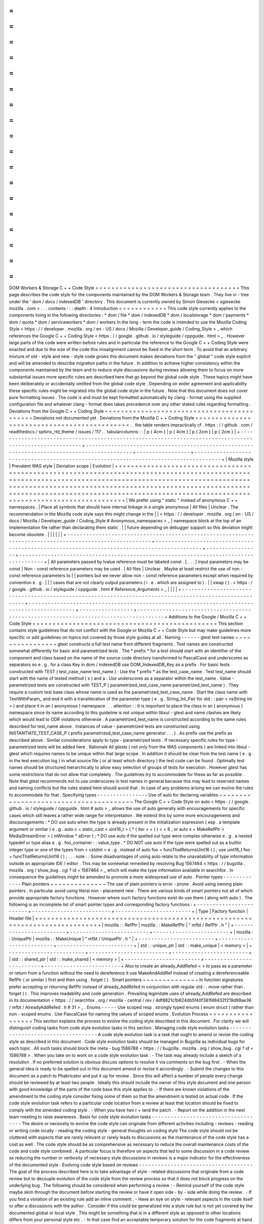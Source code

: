 =
=
=
=
=
=
=
=
=
=
=
=
=
=
=
=
=
=
=
=
=
=
=
=
=
=
=
=
=
=
=
=
=
=
=
=
DOM
Workers
&
Storage
C
+
+
Code
Style
=
=
=
=
=
=
=
=
=
=
=
=
=
=
=
=
=
=
=
=
=
=
=
=
=
=
=
=
=
=
=
=
=
=
=
=
This
page
describes
the
code
style
for
the
components
maintained
by
the
DOM
Workers
&
Storage
team
.
They
live
in
-
tree
under
the
'
dom
/
docs
/
indexedDB
'
directory
.
This
document
is
currently
owned
by
Simon
Giesecke
<
sgiesecke
mozilla
.
com
>
.
.
.
contents
:
:
:
depth
:
4
Introduction
=
=
=
=
=
=
=
=
=
=
=
=
This
code
style
currently
applies
to
the
components
living
in
the
following
directories
:
*
dom
/
file
*
dom
/
indexedDB
*
dom
/
localstorage
*
dom
/
payments
*
dom
/
quota
*
dom
/
serviceworkers
*
dom
/
workers
In
the
long
-
term
the
code
is
intended
to
use
the
Mozilla
Coding
Style
<
https
:
/
/
developer
.
mozilla
.
org
/
en
-
US
/
docs
/
Mozilla
/
Developer_guide
/
Coding_Style
>
_
which
references
the
Google
C
+
+
Coding
Style
<
https
:
/
/
google
.
github
.
io
/
styleguide
/
cppguide
.
html
>
_
.
However
large
parts
of
the
code
were
written
before
rules
and
in
particular
the
reference
to
the
Google
C
+
+
Coding
Style
were
enacted
and
due
to
the
size
of
the
code
this
misalignment
cannot
be
fixed
in
the
short
term
.
To
avoid
that
an
arbitrary
mixture
of
old
-
style
and
new
-
style
code
grows
this
document
makes
deviations
from
the
"
global
"
code
style
explicit
and
will
be
amended
to
describe
migration
paths
in
the
future
.
In
addition
to
achieve
higher
consistency
within
the
components
maintained
by
the
team
and
to
reduce
style
discussions
during
reviews
allowing
them
to
focus
on
more
substantial
issues
more
specific
rules
are
described
here
that
go
beyond
the
global
code
style
.
These
topics
might
have
been
deliberately
or
accidentally
omitted
from
the
global
code
style
.
Depending
on
wider
agreement
and
applicability
these
specific
rules
might
be
migrated
into
the
global
code
style
in
the
future
.
Note
that
this
document
does
not
cover
pure
formatting
issues
.
The
code
is
and
must
be
kept
formatted
automatically
by
clang
-
format
using
the
supplied
configuration
file
and
whatever
clang
-
format
does
takes
precedence
over
any
other
stated
rules
regarding
formatting
.
Deviations
from
the
Google
C
+
+
Coding
Style
=
=
=
=
=
=
=
=
=
=
=
=
=
=
=
=
=
=
=
=
=
=
=
=
=
=
=
=
=
=
=
=
=
=
=
=
=
=
=
=
=
=
=
Deviations
not
documented
yet
.
Deviations
from
the
Mozilla
C
+
+
Coding
Style
=
=
=
=
=
=
=
=
=
=
=
=
=
=
=
=
=
=
=
=
=
=
=
=
=
=
=
=
=
=
=
=
=
=
=
=
=
=
=
=
=
=
=
=
.
.
the
table
renders
impractically
cf
.
https
:
/
/
github
.
com
/
readthedocs
/
sphinx_rtd_theme
/
issues
/
117
.
.
tabularcolumns
:
:
|
p
{
4cm
}
|
p
{
4cm
}
|
p
{
2cm
}
|
p
{
2cm
}
|
+
-
-
-
-
-
-
-
-
-
-
-
-
-
-
-
-
-
-
-
-
-
-
-
-
-
-
-
-
-
-
-
-
-
-
-
-
-
-
-
-
-
-
-
-
-
-
-
-
-
-
-
-
-
-
-
-
-
-
-
-
-
-
-
-
-
-
-
-
-
-
-
-
-
-
-
-
-
-
-
-
-
-
-
-
-
-
-
-
-
-
-
-
-
-
-
-
-
-
-
-
-
-
-
-
+
-
-
-
-
-
-
-
-
-
-
-
-
-
-
-
-
-
-
-
-
-
-
-
-
-
-
-
-
-
-
-
-
-
-
-
-
-
-
-
-
-
-
-
-
-
-
-
-
-
-
-
-
-
-
-
-
-
-
-
-
-
-
-
-
-
-
-
-
-
-
-
-
-
-
-
-
-
-
-
-
-
-
-
-
-
-
-
-
-
-
-
-
+
-
-
-
-
-
-
-
-
-
-
-
-
-
-
-
-
-
+
-
-
-
-
-
-
-
-
-
-
-
-
-
-
-
-
-
-
-
-
-
-
-
-
-
-
-
-
-
-
-
-
-
-
-
-
-
-
-
-
-
-
-
-
-
-
-
-
-
-
-
-
-
-
-
-
-
-
-
-
-
-
-
-
-
-
-
-
-
-
-
-
-
-
-
-
-
-
-
-
-
-
-
-
-
+
|
Mozilla
style
|
Prevalent
WAS
style
|
Deviation
scope
|
Evolution
|
+
=
=
=
=
=
=
=
=
=
=
=
=
=
=
=
=
=
=
=
=
=
=
=
=
=
=
=
=
=
=
=
=
=
=
=
=
=
=
=
=
=
=
=
=
=
=
=
=
=
=
=
=
=
=
=
=
=
=
=
=
=
=
=
=
=
=
=
=
=
=
=
=
=
=
=
=
=
=
=
=
=
=
=
=
=
=
=
=
=
=
=
=
=
=
=
=
=
=
=
=
=
=
=
=
+
=
=
=
=
=
=
=
=
=
=
=
=
=
=
=
=
=
=
=
=
=
=
=
=
=
=
=
=
=
=
=
=
=
=
=
=
=
=
=
=
=
=
=
=
=
=
=
=
=
=
=
=
=
=
=
=
=
=
=
=
=
=
=
=
=
=
=
=
=
=
=
=
=
=
=
=
=
=
=
=
=
=
=
=
=
=
=
=
=
=
=
=
+
=
=
=
=
=
=
=
=
=
=
=
=
=
=
=
=
=
+
=
=
=
=
=
=
=
=
=
=
=
=
=
=
=
=
=
=
=
=
=
=
=
=
=
=
=
=
=
=
=
=
=
=
=
=
=
=
=
=
=
=
=
=
=
=
=
=
=
=
=
=
=
=
=
=
=
=
=
=
=
=
=
=
=
=
=
=
=
=
=
=
=
=
=
=
=
=
=
=
=
=
=
=
=
+
|
We
prefer
using
"
static
"
instead
of
anonymous
C
+
+
namespaces
.
|
Place
all
symbols
that
should
have
internal
linkage
in
a
single
anonymous
|
All
files
|
Unclear
.
The
recommendation
in
the
Mozilla
code
style
says
this
might
change
in
the
|
|
<
https
:
/
/
developer
.
mozilla
.
org
/
en
-
US
/
docs
/
Mozilla
/
Developer_guide
/
Coding_Style
#
Anonymous_namespaces
>
_
|
namespace
block
at
the
top
of
an
implementation
file
rather
than
declarating
them
static
.
|
|
future
depending
on
debugger
support
so
this
deviation
might
become
obsolete
.
|
|
|
|
|
|
+
-
-
-
-
-
-
-
-
-
-
-
-
-
-
-
-
-
-
-
-
-
-
-
-
-
-
-
-
-
-
-
-
-
-
-
-
-
-
-
-
-
-
-
-
-
-
-
-
-
-
-
-
-
-
-
-
-
-
-
-
-
-
-
-
-
-
-
-
-
-
-
-
-
-
-
-
-
-
-
-
-
-
-
-
-
-
-
-
-
-
-
-
-
-
-
-
-
-
-
-
-
-
-
-
+
-
-
-
-
-
-
-
-
-
-
-
-
-
-
-
-
-
-
-
-
-
-
-
-
-
-
-
-
-
-
-
-
-
-
-
-
-
-
-
-
-
-
-
-
-
-
-
-
-
-
-
-
-
-
-
-
-
-
-
-
-
-
-
-
-
-
-
-
-
-
-
-
-
-
-
-
-
-
-
-
-
-
-
-
-
-
-
-
-
-
-
-
+
-
-
-
-
-
-
-
-
-
-
-
-
-
-
-
-
-
+
-
-
-
-
-
-
-
-
-
-
-
-
-
-
-
-
-
-
-
-
-
-
-
-
-
-
-
-
-
-
-
-
-
-
-
-
-
-
-
-
-
-
-
-
-
-
-
-
-
-
-
-
-
-
-
-
-
-
-
-
-
-
-
-
-
-
-
-
-
-
-
-
-
-
-
-
-
-
-
-
-
-
-
-
-
+
|
All
parameters
passed
by
lvalue
reference
must
be
labeled
const
.
[
.
.
.
]
Input
parameters
may
be
const
|
Non
-
const
reference
parameters
may
be
used
.
|
All
files
|
Unclear
.
Maybe
at
least
restrict
the
use
of
non
-
const
reference
parameters
to
|
|
pointers
but
we
never
allow
non
-
const
reference
parameters
except
when
required
by
convention
e
.
g
.
|
|
|
cases
that
are
not
clearly
output
parameters
(
i
.
e
.
which
are
assigned
to
)
.
|
|
swap
(
)
.
<
https
:
/
/
google
.
github
.
io
/
styleguide
/
cppguide
.
html
#
Reference_Arguments
>
_
|
|
|
|
+
-
-
-
-
-
-
-
-
-
-
-
-
-
-
-
-
-
-
-
-
-
-
-
-
-
-
-
-
-
-
-
-
-
-
-
-
-
-
-
-
-
-
-
-
-
-
-
-
-
-
-
-
-
-
-
-
-
-
-
-
-
-
-
-
-
-
-
-
-
-
-
-
-
-
-
-
-
-
-
-
-
-
-
-
-
-
-
-
-
-
-
-
-
-
-
-
-
-
-
-
-
-
-
-
+
-
-
-
-
-
-
-
-
-
-
-
-
-
-
-
-
-
-
-
-
-
-
-
-
-
-
-
-
-
-
-
-
-
-
-
-
-
-
-
-
-
-
-
-
-
-
-
-
-
-
-
-
-
-
-
-
-
-
-
-
-
-
-
-
-
-
-
-
-
-
-
-
-
-
-
-
-
-
-
-
-
-
-
-
-
-
-
-
-
-
-
-
+
-
-
-
-
-
-
-
-
-
-
-
-
-
-
-
-
-
+
-
-
-
-
-
-
-
-
-
-
-
-
-
-
-
-
-
-
-
-
-
-
-
-
-
-
-
-
-
-
-
-
-
-
-
-
-
-
-
-
-
-
-
-
-
-
-
-
-
-
-
-
-
-
-
-
-
-
-
-
-
-
-
-
-
-
-
-
-
-
-
-
-
-
-
-
-
-
-
-
-
-
-
-
-
+
Additions
to
the
Google
/
Mozilla
C
+
+
Code
Style
=
=
=
=
=
=
=
=
=
=
=
=
=
=
=
=
=
=
=
=
=
=
=
=
=
=
=
=
=
=
=
=
=
=
=
=
=
=
=
=
=
=
=
=
=
=
This
section
contains
style
guidelines
that
do
not
conflict
with
the
Google
or
Mozilla
C
+
+
Code
Style
but
may
make
guidelines
more
specific
or
add
guidelines
on
topics
not
covered
by
those
style
guides
at
all
.
Naming
-
-
-
-
-
-
gtest
test
names
~
~
~
~
~
~
~
~
~
~
~
~
~
~
~
~
gtest
constructs
a
full
test
name
from
different
fragments
.
Test
names
are
constructed
somewhat
differently
for
basic
and
parametrized
tests
.
The
*
prefix
*
for
a
test
should
start
with
an
identifier
of
the
component
and
class
based
on
the
name
of
the
source
code
directory
transformed
to
PascalCase
and
underscores
as
separators
so
e
.
g
.
for
a
class
Key
in
dom
/
indexedDB
use
DOM_IndexedDB_Key
as
a
prefix
.
For
basic
tests
constructed
with
TEST
(
test_case_name
test_name
)
:
Use
the
*
prefix
*
as
the
test_case_name
.
Test
test_name
should
start
with
the
name
of
tested
method
(
s
)
and
a
.
Use
underscores
as
a
separator
within
the
test_name
.
Value
-
parametrized
tests
are
constructed
with
TEST_P
(
parametrized_test_case_name
parametrized_test_name
)
.
They
require
a
custom
test
base
class
whose
name
is
used
as
the
parametrized_test_case_name
.
Start
the
class
name
with
TestWithParam_
and
end
it
with
a
transliteration
of
the
parameter
type
(
e
.
g
.
String_Int_Pair
for
std
:
:
pair
<
nsString
int
>
)
and
place
it
in
an
(
anonymous
)
namespace
.
.
.
attention
:
:
It
is
important
to
place
the
class
in
an
(
anonymous
)
namespace
since
its
name
according
to
this
guideline
is
not
unique
within
libxul
-
gtest
and
name
clashes
are
likely
which
would
lead
to
ODR
violations
otherwise
.
A
parametrized_test_name
is
constructed
according
to
the
same
rules
described
for
test_name
above
.
Instances
of
value
-
parametrized
tests
are
constructed
using
INSTANTIATE_TEST_CASE_P
(
prefix
parametrized_test_case_name
generator
.
.
.
)
.
As
prefix
use
the
prefix
as
described
above
.
Similar
considerations
apply
to
type
-
parametrized
tests
.
If
necessary
specific
rules
for
type
-
parametrized
tests
will
be
added
here
.
Rationale
All
gtests
(
not
only
from
the
WAS
components
)
are
linked
into
libxul
-
gtest
which
requires
names
to
be
unique
within
that
large
scope
.
In
addition
it
should
be
clear
from
the
test
name
(
e
.
g
.
in
the
test
execution
log
)
in
what
source
file
(
or
at
least
which
directory
)
the
test
code
can
be
found
.
Optimally
test
names
should
be
structured
hierarchically
to
allow
easy
selection
of
groups
of
tests
for
execution
.
However
gtest
has
some
restrictions
that
do
not
allow
that
completely
.
The
guidelines
try
to
accommodate
for
these
as
far
as
possible
.
Note
that
gtest
recommends
not
to
use
underscores
in
test
names
in
general
because
this
may
lead
to
reserved
names
and
naming
conflicts
but
the
rules
stated
here
should
avoid
that
.
In
case
of
any
problems
arising
we
can
evolve
the
rules
to
accommodate
for
that
.
Specifying
types
-
-
-
-
-
-
-
-
-
-
-
-
-
-
-
-
Use
of
auto
for
declaring
variables
~
~
~
~
~
~
~
~
~
~
~
~
~
~
~
~
~
~
~
~
~
~
~
~
~
~
~
~
~
~
~
~
~
~
~
~
~
~
~
The
Google
C
+
+
Code
Style
on
auto
<
https
:
/
/
google
.
github
.
io
/
styleguide
/
cppguide
.
html
#
auto
>
_
allows
the
use
of
auto
generally
with
encouragements
for
specific
cases
which
still
leaves
a
rather
wide
range
for
interpretation
.
We
extend
this
by
some
more
encouragements
and
discouragements
:
*
DO
use
auto
when
the
type
is
already
present
in
the
initialization
expression
(
esp
.
a
template
argument
or
similar
)
e
.
g
.
auto
c
=
static_cast
<
uint16_t
>
(
*
(
iter
+
+
)
)
<
<
8
;
or
auto
x
=
MakeRefPtr
<
MediaStreamError
>
(
mWindow
*
aError
)
;
*
DO
use
auto
if
the
spelled
out
type
were
complex
otherwise
e
.
g
.
a
nested
typedef
or
type
alias
e
.
g
.
foo_container
:
:
value_type
.
*
DO
NOT
use
auto
if
the
type
were
spelled
out
as
a
builtin
integer
type
or
one
of
the
types
from
<
cstdint
>
e
.
g
.
instead
of
auto
foo
=
funcThatReturnsUint16
(
)
;
use
uint16_t
foo
=
funcThatReturnsUint16
(
)
;
.
.
.
note
:
:
Some
disadvantages
of
using
auto
relate
to
the
unavailability
of
type
information
outside
an
appropriate
IDE
/
editor
.
This
may
be
somewhat
remedied
by
resolving
Bug
1567464
<
https
:
/
/
bugzilla
.
mozilla
.
org
/
show_bug
.
cgi
?
id
=
1567464
>
_
which
will
make
the
type
information
available
in
searchfox
.
In
consequence
the
guidelines
might
be
amended
to
promote
a
more
widespread
use
of
auto
.
Pointer
types
-
-
-
-
-
-
-
-
-
-
-
-
-
Plain
pointers
~
~
~
~
~
~
~
~
~
~
~
~
~
~
The
use
of
plain
pointers
is
error
-
prone
.
Avoid
using
owning
plain
pointers
.
In
particular
avoid
using
literal
non
-
placement
new
.
There
are
various
kinds
of
smart
pointers
not
all
of
which
provide
appropriate
factory
functions
.
However
where
such
factory
functions
exist
do
use
them
(
along
with
auto
)
.
The
following
is
an
incomplete
list
of
smart
pointer
types
and
corresponding
factory
functions
:
+
-
-
-
-
-
-
-
-
-
-
-
-
-
-
-
-
-
-
-
-
-
-
-
-
+
-
-
-
-
-
-
-
-
-
-
-
-
-
-
-
-
-
-
-
-
-
-
-
-
-
+
-
-
-
-
-
-
-
-
-
-
-
-
-
-
-
-
-
-
-
-
-
-
-
-
+
|
Type
|
Factory
function
|
Header
file
|
+
=
=
=
=
=
=
=
=
=
=
=
=
=
=
=
=
=
=
=
=
=
=
=
=
+
=
=
=
=
=
=
=
=
=
=
=
=
=
=
=
=
=
=
=
=
=
=
=
=
=
+
=
=
=
=
=
=
=
=
=
=
=
=
=
=
=
=
=
=
=
=
=
=
=
=
+
|
mozilla
:
:
RefPtr
|
mozilla
:
:
MakeRefPtr
|
"
mfbt
/
RefPtr
.
h
"
|
+
-
-
-
-
-
-
-
-
-
-
-
-
-
-
-
-
-
-
-
-
-
-
-
-
+
-
-
-
-
-
-
-
-
-
-
-
-
-
-
-
-
-
-
-
-
-
-
-
-
-
+
-
-
-
-
-
-
-
-
-
-
-
-
-
-
-
-
-
-
-
-
-
-
-
-
+
|
mozilla
:
:
UniquePtr
|
mozilla
:
:
MakeUnique
|
"
mfbt
/
UniquePtr
.
h
"
|
+
-
-
-
-
-
-
-
-
-
-
-
-
-
-
-
-
-
-
-
-
-
-
-
-
+
-
-
-
-
-
-
-
-
-
-
-
-
-
-
-
-
-
-
-
-
-
-
-
-
-
+
-
-
-
-
-
-
-
-
-
-
-
-
-
-
-
-
-
-
-
-
-
-
-
-
+
|
std
:
:
unique_ptr
|
std
:
:
make_unique
|
<
memory
>
|
+
-
-
-
-
-
-
-
-
-
-
-
-
-
-
-
-
-
-
-
-
-
-
-
-
+
-
-
-
-
-
-
-
-
-
-
-
-
-
-
-
-
-
-
-
-
-
-
-
-
-
+
-
-
-
-
-
-
-
-
-
-
-
-
-
-
-
-
-
-
-
-
-
-
-
-
+
|
std
:
:
shared_ptr
|
std
:
:
make_shared
|
<
memory
>
|
+
-
-
-
-
-
-
-
-
-
-
-
-
-
-
-
-
-
-
-
-
-
-
-
-
+
-
-
-
-
-
-
-
-
-
-
-
-
-
-
-
-
-
-
-
-
-
-
-
-
-
+
-
-
-
-
-
-
-
-
-
-
-
-
-
-
-
-
-
-
-
-
-
-
-
-
+
Also
to
create
an
already_AddRefed
<
>
to
pass
as
a
parameter
or
return
from
a
function
without
the
need
to
dereference
it
use
MakeAndAddRef
instead
of
creating
a
dereferenceable
RefPtr
(
or
similar
)
first
and
then
using
.
forget
(
)
.
Smart
pointers
~
~
~
~
~
~
~
~
~
~
~
~
~
~
In
function
signatures
prefer
accepting
or
returning
RefPtr
instead
of
already_AddRefed
in
conjunction
with
regular
std
:
:
move
rather
than
.
forget
(
)
.
This
improves
readability
and
code
generation
.
Prevailing
legimitate
uses
of
already_AddRefed
are
described
in
its
documentation
<
https
:
/
/
searchfox
.
org
/
mozilla
-
central
/
rev
/
4df8821c1b824db5f40f381f48432f219d99ae36
/
mfbt
/
AlreadyAddRefed
.
h
#
31
>
_
.
Enums
-
-
-
-
-
Use
scoped
resp
.
strongly
typed
enums
(
enum
struct
)
rather
than
non
-
scoped
enums
.
Use
PascalCase
for
naming
the
values
of
scoped
enums
.
Evolution
Process
=
=
=
=
=
=
=
=
=
=
=
=
=
=
=
=
=
This
section
explains
the
process
to
evolve
the
coding
style
described
in
this
document
.
For
clarity
we
will
distinguish
coding
tasks
from
code
style
evolution
tasks
in
this
section
.
Managing
code
style
evolution
tasks
-
-
-
-
-
-
-
-
-
-
-
-
-
-
-
-
-
-
-
-
-
-
-
-
-
-
-
-
-
-
-
-
-
-
-
A
code
style
evolution
task
is
a
task
that
ought
to
amend
or
revise
the
coding
style
as
described
in
this
document
.
Code
style
evolution
tasks
should
be
managed
in
Bugzilla
as
individual
bugs
for
each
topic
.
All
such
tasks
should
block
the
meta
-
bug
1586788
<
https
:
/
/
bugzilla
.
mozilla
.
org
/
show_bug
.
cgi
?
id
=
1586788
>
.
When
you
take
on
to
work
on
a
code
style
evolution
task
:
-
The
task
may
already
include
a
sketch
of
a
resolution
.
If
no
preferred
solution
is
obvious
discuss
options
to
resolve
it
via
comments
on
the
bug
first
.
-
When
the
general
idea
is
ready
to
be
spelled
out
in
this
document
amend
or
revise
it
accordingly
.
-
Submit
the
changes
to
this
document
as
a
patch
to
Phabricator
and
put
it
up
for
review
.
Since
this
will
affect
a
number
of
people
every
change
should
be
reviewed
by
at
least
two
people
.
Ideally
this
should
include
the
owner
of
this
style
document
and
one
person
with
good
knowledge
of
the
parts
of
the
code
base
this
style
applies
to
.
-
If
there
are
known
violations
of
the
amendment
to
the
coding
style
consider
fixing
some
of
them
so
that
the
amendment
is
tested
on
actual
code
.
If
the
code
style
evolution
task
refers
to
a
particular
code
location
from
a
review
at
least
that
location
should
be
fixed
to
comply
with
the
amended
coding
style
.
-
When
you
have
two
r
+
land
the
patch
.
-
Report
on
the
addition
in
the
next
team
meeting
to
raise
awareness
.
Basis
for
code
style
evolution
tasks
-
-
-
-
-
-
-
-
-
-
-
-
-
-
-
-
-
-
-
-
-
-
-
-
-
-
-
-
-
-
-
-
-
-
-
-
The
desire
or
necessity
to
evolve
the
code
style
can
originate
from
different
activities
including
-
reviews
-
reading
or
writing
code
locally
-
reading
the
coding
style
-
general
thoughts
on
coding
style
The
code
style
should
not
be
cluttered
with
aspects
that
are
rarely
relevant
or
rarely
leads
to
discussions
as
the
maintenance
of
the
code
style
has
a
cost
as
well
.
The
code
style
should
be
as
comprehensive
as
necessary
to
reduce
the
overall
maintenance
costs
of
the
code
and
code
style
combined
.
A
particular
focus
is
therefore
on
aspects
that
led
to
some
discussion
in
a
code
review
as
reducing
the
number
or
verbosity
of
necessary
style
discussions
in
reviews
is
a
major
indicator
for
the
effectiveness
of
the
documented
style
.
Evolving
code
style
based
on
reviews
-
-
-
-
-
-
-
-
-
-
-
-
-
-
-
-
-
-
-
-
-
-
-
-
-
-
-
-
-
-
-
-
-
-
-
-
The
goal
of
the
process
described
here
is
to
take
advantage
of
style
-
related
discussions
that
originate
from
a
code
review
but
to
decouple
evolution
of
the
code
style
from
the
review
process
so
that
it
does
not
block
progress
on
the
underlying
bug
.
The
following
should
be
considered
when
performing
a
review
:
-
Remind
yourself
of
the
code
style
maybe
skim
through
the
document
before
starting
the
review
or
have
it
open
side
-
by
-
side
while
doing
the
review
.
-
If
you
find
a
violation
of
an
existing
rule
add
an
inline
comment
.
-
Have
an
eye
on
style
-
relevant
aspects
in
the
code
itself
or
after
a
discussions
with
the
author
.
Consider
if
this
could
be
generalized
into
a
style
rule
but
is
not
yet
covered
by
the
documented
global
or
local
style
.
This
might
be
something
that
is
in
a
different
style
as
opposed
to
other
locations
differs
from
your
personal
style
etc
.
-
In
that
case
find
an
acceptable
temporary
solution
for
the
code
fragments
at
hand
which
is
acceptable
for
an
r
+
of
the
patch
.
Maybe
agree
with
the
code
author
on
adding
a
comment
that
this
should
be
revised
later
when
a
rule
is
codified
.
-
Create
a
code
style
evolution
task
in
Bugzilla
as
described
above
.
In
the
description
of
the
bug
reference
the
review
comment
that
gave
rise
to
it
.
If
you
can
suggest
a
resolution
include
that
in
the
description
but
this
is
not
a
necessary
condition
for
creating
the
task
.
Improving
code
style
compliance
when
writing
code
-
-
-
-
-
-
-
-
-
-
-
-
-
-
-
-
-
-
-
-
-
-
-
-
-
-
-
-
-
-
-
-
-
-
-
-
-
-
-
-
-
-
-
-
-
-
-
-
-
Periodically
look
into
the
code
style
document
and
remind
yourself
of
its
rules
and
give
particular
attention
to
recent
changes
.
When
writing
code
i
.
e
.
adding
new
code
or
modify
existing
code
remind
yourself
of
checking
the
code
for
style
compliance
.
Time
permitting
resolve
existing
violations
on
-
the
-
go
as
part
of
other
work
in
the
code
area
.
Submit
such
changes
in
dedicated
patches
.
If
you
identify
major
violations
that
are
too
complex
to
resolve
on
-
the
-
go
consider
creating
a
bug
dedicated
to
the
resolution
of
that
violation
which
then
can
be
scheduled
in
the
planning
process
.
Syncing
with
the
global
Mozilla
C
+
+
Coding
Style
-
-
-
-
-
-
-
-
-
-
-
-
-
-
-
-
-
-
-
-
-
-
-
-
-
-
-
-
-
-
-
-
-
-
-
-
-
-
-
-
-
-
-
-
-
-
-
-
Several
aspects
of
the
coding
style
described
here
will
be
applicable
to
the
overall
code
base
.
However
amendments
to
the
global
coding
style
will
affect
a
large
number
of
code
authors
and
may
require
extended
discussion
.
Deviations
from
the
global
coding
style
should
be
limited
in
the
long
term
.
On
the
other
hand
amendments
that
are
not
relevant
to
all
parts
of
the
code
base
or
where
it
is
difficult
to
reach
a
consensus
at
the
global
scope
may
make
sense
to
be
kept
in
the
local
style
.
The
details
of
synchronizing
with
the
global
style
are
subject
to
discussion
with
the
owner
and
peers
of
the
global
coding
style
(
see
Bug
1587810
<
https
:
/
/
bugzilla
.
mozilla
.
org
/
show_bug
.
cgi
?
id
=
1587810
>
)
.
FAQ
-
-
-
*
When
someone
introduces
new
code
that
adheres
to
the
current
style
but
the
remainder
of
the
function
/
class
/
file
does
not
is
it
their
responsibility
to
update
that
remainder
on
-
the
-
go
?
The
code
author
is
not
obliged
to
update
the
remainder
but
they
are
encouraged
to
do
so
time
permitting
.
Whether
that
is
the
case
depends
on
a
number
of
factors
including
the
number
and
complexity
of
existing
style
violations
the
risk
introduced
by
changing
that
on
the
go
etc
.
Judging
this
is
left
to
the
code
author
.
At
the
very
least
the
function
/
class
/
file
should
not
be
left
in
a
worse
state
than
before
.
*
Are
stylistic
inconsistencies
introduced
by
applying
the
style
as
defined
here
only
to
new
code
considered
acceptable
?
While
this
is
certainly
not
optimal
accepting
such
inconsistencies
to
some
degree
is
inevitable
to
allow
making
progress
towards
an
improved
style
.
Personal
preferences
regarding
the
degree
may
differ
but
in
doubt
such
inconsistencies
should
be
considered
acceptable
.
They
should
not
block
a
bug
from
being
closed
.

